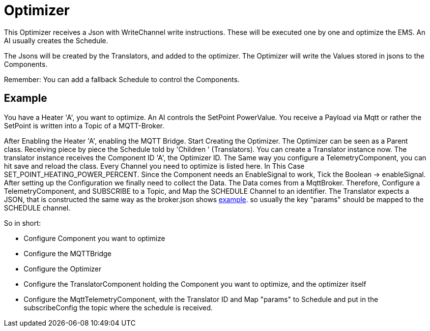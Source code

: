 = Optimizer

This Optimizer receives a Json with WriteChannel write instructions.
These will be executed one by one and optimize the EMS.
An AI usually creates the Schedule.

The Jsons will be created by the Translators, and added to the optimizer.
The Optimizer will write the Values stored in jsons to the Components.

Remember: You can add a fallback Schedule to control the Components.

== Example

You have a Heater 'A', you want to optimize.
An AI controls the SetPoint PowerValue.
You receive a Payload via Mqtt or rather the SetPoint is written into a Topic of a MQTT-Broker.

After Enabling the Heater 'A', enabling the MQTT Bridge.
Start Creating the Optimizer.
The Optimizer can be seen as a Parent class.
Receiving piece by piece the Schedule told by 'Children ' (Translators).
You can create a Translator instance now.
The translator instance receives the Component ID 'A', the Optimizer ID.
The Same way you configure a TelemetryComponent, you can hit save and reload the class.
Every Channel you need to optimize is listed here.
In This Case SET_POINT_HEATING_POWER_PERCENT.
Since the Component needs an EnableSignal to work, Tick the Boolean -> enableSignal.
After setting up the Configuration we finally need to collect the Data.
The Data comes from a MqttBroker.
Therefore, Configure a TelemetryComponent, and SUBSCRIBE to a Topic, and Map the SCHEDULE Channel to an identifier.
The Translator expects a JSON, that is constructed the same way as the broker.json shows link:broker.json[example].
so usually the key "params" should be mapped to the SCHEDULE channel.

So in short:

- Configure Component you want to optimize
- Configure the MQTTBridge
- Configure the Optimizer
- Configure the TranslatorComponent holding the Component you want to optimize, and the optimizer itself
- Configure the MqttTelemetryComponent, with the Translator ID and Map "params" to Schedule and put in the subscribeConfig the topic where the schedule is received.



